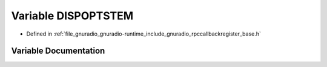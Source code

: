 .. _exhale_variable_rpccallbackregister__base_8h_1a658437c1cc53542dee8ca78c3d371bc6:

Variable DISPOPTSTEM
====================

- Defined in :ref:`file_gnuradio_gnuradio-runtime_include_gnuradio_rpccallbackregister_base.h`


Variable Documentation
----------------------


.. doxygenvariable:: DISPOPTSTEM
   :project: gnuradio